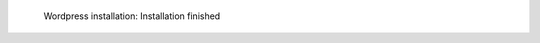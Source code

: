 .. figure:: /_includes/figures/examples/wordpress/06-finished-installation.png

   Wordpress installation: Installation finished
